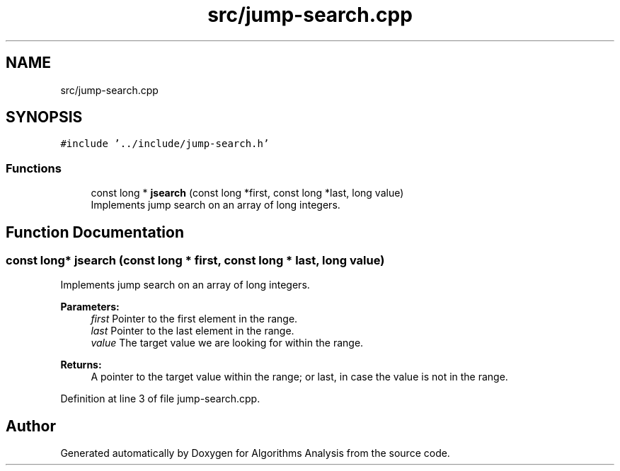 .TH "src/jump-search.cpp" 3 "Sun Mar 10 2019" "Version 1.0" "Algorithms Analysis" \" -*- nroff -*-
.ad l
.nh
.SH NAME
src/jump-search.cpp
.SH SYNOPSIS
.br
.PP
\fC#include '\&.\&./include/jump\-search\&.h'\fP
.br

.SS "Functions"

.in +1c
.ti -1c
.RI "const long * \fBjsearch\fP (const long *first, const long *last, long value)"
.br
.RI "Implements jump search on an array of long integers\&. "
.in -1c
.SH "Function Documentation"
.PP 
.SS "const long* jsearch (const long * first, const long * last, long value)"

.PP
Implements jump search on an array of long integers\&. 
.PP
\fBParameters:\fP
.RS 4
\fIfirst\fP Pointer to the first element in the range\&. 
.br
\fIlast\fP Pointer to the last element in the range\&. 
.br
\fIvalue\fP The target value we are looking for within the range\&. 
.RE
.PP
\fBReturns:\fP
.RS 4
A pointer to the target value within the range; or last, in case the value is not in the range\&. 
.RE
.PP

.PP
Definition at line 3 of file jump\-search\&.cpp\&.
.SH "Author"
.PP 
Generated automatically by Doxygen for Algorithms Analysis from the source code\&.
